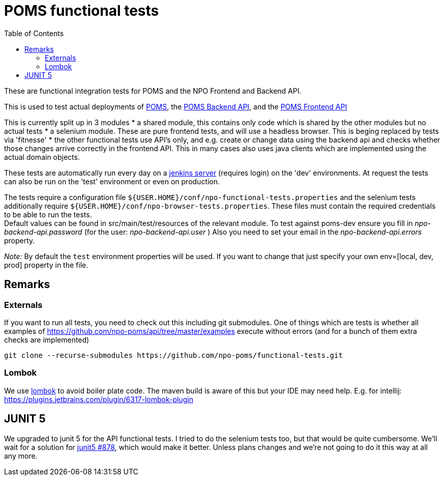 = POMS functional tests
:toc:

These are functional integration tests for POMS and the NPO Frontend and Backend API.

This is used to test actual deployments of https://poms.omroep.nl/[POMS], the https://api.poms.omroep.nl[POMS Backend API],
and the https://rs.poms.omroep.nl[POMS Frontend API]

This is currently split up in 3 modules
* a shared module, this contains only code which is shared by the other modules but no actual tests
* a selenium module. These are pure frontend tests, and will use a headless browser. This is beging replaced by tests via 'fitnesse'
* the other functional tests use API's only, and e.g. create or change data using the backend api
and checks whether those changes arrive correctly in the frontend API.
This in many cases also uses java clients which are implemented using the actual domain objects.

These tests are automatically run every day on a https://jenkins.vpro.nl/job/POMS%20Functional%20Tests/[jenkins server]
(requires login) on the 'dev' environments. At request the tests can also be run on the 'test' environment or even on production.

The tests require a configuration file `${USER.HOME}/conf/npo-functional-tests.properties` and the selenium
tests additionally require `${USER.HOME}/conf/npo-browser-tests.properties`.
These files must contain the required credentials to be able to run the tests. +
Default values can be found in src/main/test/resources of the relevant module.
To test against poms-dev ensure you fill in _npo-backend-api.password_ (for the user: _npo-backend-api.user_ )
Also you need to set your email in the _npo-backend-api.errors_ property.

_Note:_ By default the `test` environment properties will be used. If you want to change that just specify your own env=[local, dev, prod] property in the file.

== Remarks

=== Externals

If you want to run all tests, you need to check out this including git submodules.
One of things which are tests is whether all examples of https://github.com/npo-poms/api/tree/master/examples execute without errors
(and for a bunch of them extra checks are implemented)

[source,bash]
----
git clone --recurse-submodules https://github.com/npo-poms/functional-tests.git
----

=== Lombok

We use https://projectlombok.org[lombok] to avoid boiler plate code.
The maven build is aware of this but your IDE may need help.
E.g. for intellij: https://plugins.jetbrains.com/plugin/6317-lombok-plugin

== JUNIT 5

We upgraded to junit 5 for the API functional tests. I tried to do the selenium tests too, but that would be quite cumbersome. We'll wait for a solution for https://github.com/junit-team/junit5/issues/878[junit5 #878], which would make it better. Unless plans changes and we're not going to do it this way at all any more.
